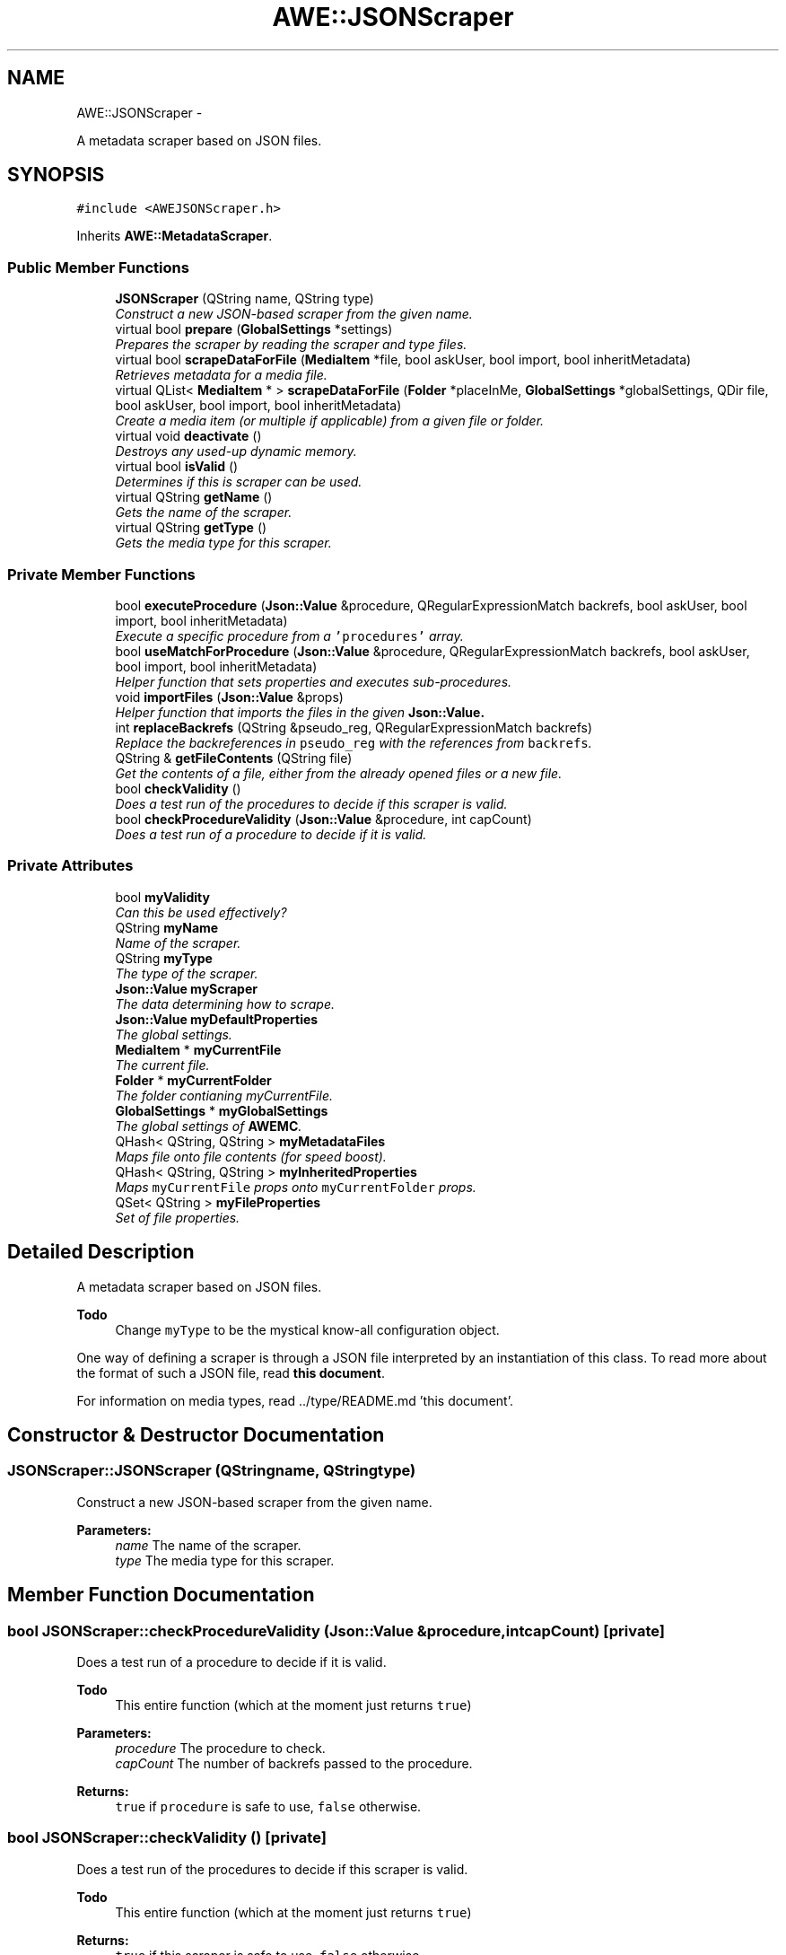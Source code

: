 .TH "AWE::JSONScraper" 3 "Sat May 10 2014" "Version 0.1" "AWE Media Center" \" -*- nroff -*-
.ad l
.nh
.SH NAME
AWE::JSONScraper \- 
.PP
A metadata scraper based on JSON files\&.  

.SH SYNOPSIS
.br
.PP
.PP
\fC#include <AWEJSONScraper\&.h>\fP
.PP
Inherits \fBAWE::MetadataScraper\fP\&.
.SS "Public Member Functions"

.in +1c
.ti -1c
.RI "\fBJSONScraper\fP (QString name, QString type)"
.br
.RI "\fIConstruct a new JSON-based scraper from the given name\&. \fP"
.ti -1c
.RI "virtual bool \fBprepare\fP (\fBGlobalSettings\fP *settings)"
.br
.RI "\fIPrepares the scraper by reading the scraper and type files\&. \fP"
.ti -1c
.RI "virtual bool \fBscrapeDataForFile\fP (\fBMediaItem\fP *file, bool askUser, bool import, bool inheritMetadata)"
.br
.RI "\fIRetrieves metadata for a media file\&. \fP"
.ti -1c
.RI "virtual QList< \fBMediaItem\fP * > \fBscrapeDataForFile\fP (\fBFolder\fP *placeInMe, \fBGlobalSettings\fP *globalSettings, QDir file, bool askUser, bool import, bool inheritMetadata)"
.br
.RI "\fICreate a media item (or multiple if applicable) from a given file or folder\&. \fP"
.ti -1c
.RI "virtual void \fBdeactivate\fP ()"
.br
.RI "\fIDestroys any used-up dynamic memory\&. \fP"
.ti -1c
.RI "virtual bool \fBisValid\fP ()"
.br
.RI "\fIDetermines if this is scraper can be used\&. \fP"
.ti -1c
.RI "virtual QString \fBgetName\fP ()"
.br
.RI "\fIGets the name of the scraper\&. \fP"
.ti -1c
.RI "virtual QString \fBgetType\fP ()"
.br
.RI "\fIGets the media type for this scraper\&. \fP"
.in -1c
.SS "Private Member Functions"

.in +1c
.ti -1c
.RI "bool \fBexecuteProcedure\fP (\fBJson::Value\fP &procedure, QRegularExpressionMatch backrefs, bool askUser, bool import, bool inheritMetadata)"
.br
.RI "\fIExecute a specific procedure from a \fC'procedures'\fP array\&. \fP"
.ti -1c
.RI "bool \fBuseMatchForProcedure\fP (\fBJson::Value\fP &procedure, QRegularExpressionMatch backrefs, bool askUser, bool import, bool inheritMetadata)"
.br
.RI "\fIHelper function that sets properties and executes sub-procedures\&. \fP"
.ti -1c
.RI "void \fBimportFiles\fP (\fBJson::Value\fP &props)"
.br
.RI "\fIHelper function that imports the files in the given \fC\fBJson::Value\fP\fP\&. \fP"
.ti -1c
.RI "int \fBreplaceBackrefs\fP (QString &pseudo_reg, QRegularExpressionMatch backrefs)"
.br
.RI "\fIReplace the backreferences in \fCpseudo_reg\fP with the references from \fCbackrefs\fP\&. \fP"
.ti -1c
.RI "QString & \fBgetFileContents\fP (QString file)"
.br
.RI "\fIGet the contents of a file, either from the already opened files or a new file\&. \fP"
.ti -1c
.RI "bool \fBcheckValidity\fP ()"
.br
.RI "\fIDoes a test run of the procedures to decide if this scraper is valid\&. \fP"
.ti -1c
.RI "bool \fBcheckProcedureValidity\fP (\fBJson::Value\fP &procedure, int capCount)"
.br
.RI "\fIDoes a test run of a procedure to decide if it is valid\&. \fP"
.in -1c
.SS "Private Attributes"

.in +1c
.ti -1c
.RI "bool \fBmyValidity\fP"
.br
.RI "\fICan this be used effectively? \fP"
.ti -1c
.RI "QString \fBmyName\fP"
.br
.RI "\fIName of the scraper\&. \fP"
.ti -1c
.RI "QString \fBmyType\fP"
.br
.RI "\fIThe type of the scraper\&. \fP"
.ti -1c
.RI "\fBJson::Value\fP \fBmyScraper\fP"
.br
.RI "\fIThe data determining how to scrape\&. \fP"
.ti -1c
.RI "\fBJson::Value\fP \fBmyDefaultProperties\fP"
.br
.RI "\fIThe global settings\&. \fP"
.ti -1c
.RI "\fBMediaItem\fP * \fBmyCurrentFile\fP"
.br
.RI "\fIThe current file\&. \fP"
.ti -1c
.RI "\fBFolder\fP * \fBmyCurrentFolder\fP"
.br
.RI "\fIThe folder contianing myCurrentFile\&. \fP"
.ti -1c
.RI "\fBGlobalSettings\fP * \fBmyGlobalSettings\fP"
.br
.RI "\fIThe global settings of \fBAWEMC\fP\&. \fP"
.ti -1c
.RI "QHash< QString, QString > \fBmyMetadataFiles\fP"
.br
.RI "\fIMaps file onto file contents (for speed boost)\&. \fP"
.ti -1c
.RI "QHash< QString, QString > \fBmyInheritedProperties\fP"
.br
.RI "\fIMaps \fCmyCurrentFile\fP props onto \fCmyCurrentFolder\fP props\&. \fP"
.ti -1c
.RI "QSet< QString > \fBmyFileProperties\fP"
.br
.RI "\fISet of file properties\&. \fP"
.in -1c
.SH "Detailed Description"
.PP 
A metadata scraper based on JSON files\&. 


.PP
\fBTodo\fP
.RS 4
Change \fCmyType\fP to be the mystical know-all configuration object\&.
.RE
.PP
.PP
One way of defining a scraper is through a JSON file interpreted by an instantiation of this class\&. To read more about the format of such a JSON file, read \fBthis document\fP\&.
.PP
For information on media types, read \&.\&./type/README\&.md 'this document'\&. 
.SH "Constructor & Destructor Documentation"
.PP 
.SS "JSONScraper::JSONScraper (QStringname, QStringtype)"

.PP
Construct a new JSON-based scraper from the given name\&. 
.PP
\fBParameters:\fP
.RS 4
\fIname\fP The name of the scraper\&. 
.br
\fItype\fP The media type for this scraper\&. 
.RE
.PP

.SH "Member Function Documentation"
.PP 
.SS "bool JSONScraper::checkProcedureValidity (\fBJson::Value\fP &procedure, intcapCount)\fC [private]\fP"

.PP
Does a test run of a procedure to decide if it is valid\&. 
.PP
\fBTodo\fP
.RS 4
This entire function (which at the moment just returns \fCtrue\fP)
.RE
.PP
.PP
\fBParameters:\fP
.RS 4
\fIprocedure\fP The procedure to check\&. 
.br
\fIcapCount\fP The number of backrefs passed to the procedure\&.
.RE
.PP
\fBReturns:\fP
.RS 4
\fCtrue\fP if \fCprocedure\fP is safe to use, \fCfalse\fP otherwise\&. 
.RE
.PP

.SS "bool JSONScraper::checkValidity ()\fC [private]\fP"

.PP
Does a test run of the procedures to decide if this scraper is valid\&. 
.PP
\fBTodo\fP
.RS 4
This entire function (which at the moment just returns \fCtrue\fP)
.RE
.PP
.PP
\fBReturns:\fP
.RS 4
\fCtrue\fP if this scraper is safe to use, \fCfalse\fP otherwise\&. 
.RE
.PP

.SS "void JSONScraper::deactivate ()\fC [virtual]\fP"

.PP
Destroys any used-up dynamic memory\&. This helps with memory management\&. 
.PP
Implements \fBAWE::MetadataScraper\fP\&.
.SS "bool JSONScraper::executeProcedure (\fBJson::Value\fP &procedure, QRegularExpressionMatchbackrefs, boolaskUser, boolimport, boolinheritMetadata)\fC [private]\fP"

.PP
Execute a specific procedure from a \fC'procedures'\fP array\&. 
.PP
\fBParameters:\fP
.RS 4
\fIprocedure\fP The procedure to execute\&. 
.br
\fIbackrefs\fP The backreferences to use on the \fC'look in file'\fP and \fC'for'\fP tags\&. 
.br
\fIaskUser\fP \fCtrue\fP if the user wants semi-automatic scraping, \fCfalse\fP if completely automatic\&. 
.br
\fIimport\fP \fCtrue\fP if the user wants to import files, \fCfalse\fP if the user wants links\&. 
.br
\fIinheritMetadata\fP \fCtrue\fP if designated metadata items should be inherited from the containing folder, \fCfalse\fP otherwise\&.
.RE
.PP
\fBReturns:\fP
.RS 4
\fCtrue\fP if the procedure ran without issue, \fCfalse\fP otherwise\&. 
.RE
.PP

.SS "QString & JSONScraper::getFileContents (QStringfile)\fC [private]\fP"

.PP
Get the contents of a file, either from the already opened files or a new file\&. 
.PP
\fBParameters:\fP
.RS 4
\fIfile\fP The file to get the contents for\&.
.RE
.PP
\fBReturns:\fP
.RS 4
The contents of \fCfile\fP\&. 
.RE
.PP

.SS "QString JSONScraper::getName ()\fC [virtual]\fP"

.PP
Gets the name of the scraper\&. 
.PP
\fBReturns:\fP
.RS 4
The name of the scraper\&. 
.RE
.PP

.PP
Implements \fBAWE::MetadataScraper\fP\&.
.SS "QString JSONScraper::getType ()\fC [virtual]\fP"

.PP
Gets the media type for this scraper\&. 
.PP
\fBReturns:\fP
.RS 4
The media type name for the scraper\&. 
.RE
.PP

.PP
Implements \fBAWE::MetadataScraper\fP\&.
.SS "void JSONScraper::importFiles (\fBJson::Value\fP &props)\fC [private]\fP"

.PP
Helper function that imports the files in the given \fC\fBJson::Value\fP\fP\&. This is used for the \fC'force copy'\fP and \fC'copy'\fP tags\&.
.PP
\fBParameters:\fP
.RS 4
\fIprops\fP The properties that contain files to import\&. 
.RE
.PP

.SS "bool JSONScraper::isValid ()\fC [virtual]\fP"

.PP
Determines if this is scraper can be used\&. 
.PP
\fBReturns:\fP
.RS 4
\fCtrue\fP if this scraper can be used successfully, \fCfalse\fP otherwise\&. 
.RE
.PP

.PP
Implements \fBAWE::MetadataScraper\fP\&.
.SS "bool JSONScraper::prepare (\fBGlobalSettings\fP *settings)\fC [virtual]\fP"

.PP
Prepares the scraper by reading the scraper and type files\&. This helps with memory management\&.
.PP
\fBParameters:\fP
.RS 4
\fIsettings\fP The \&.\&./settings/README\&.md 'global settings of AWEMC'\&.
.RE
.PP
\fBReturns:\fP
.RS 4
\fCtrue\fP if the scraper was able to prepare itself, \fCfalse\fP if an error occured and scraping should be aborted\&. Generally, a \fCfalse\fP result here means that the JSON file was incorrectly written\&. 
.RE
.PP

.PP
Implements \fBAWE::MetadataScraper\fP\&.
.SS "int JSONScraper::replaceBackrefs (QString &pseudo_reg, QRegularExpressionMatchbackrefs)\fC [private]\fP"

.PP
Replace the backreferences in \fCpseudo_reg\fP with the references from \fCbackrefs\fP\&. \fCpseudo_reg\fP should be formatted according to \fCthis function's\fP \fCfmt\fP parameter\&.
.PP
\fBParameters:\fP
.RS 4
\fIpseudo_reg\fP The \fCQString\fP with the references to replace\&. 
.br
\fIbackrefs\fP The backreferences to use\&.
.RE
.PP
\fBReturns:\fP
.RS 4
The highest backref requested\&. 
.RE
.PP

.SS "bool JSONScraper::scrapeDataForFile (\fBMediaItem\fP *file, boolaskUser, boolimport, boolinheritMetadata)\fC [virtual]\fP"

.PP
Retrieves metadata for a media file\&. To construct your JSON file, you should use \fCjsoncpp\fP\&.
.PP
\fCaskUser\fP tells your scraper if the user wants to be given a list of choices for certain things\&. You should NOT ask the user for everything if \fCaskUser\fP is true; only basic things like, 'Which icon do you want to use?'
.PP
\fCimport\fP specifies if the files you get should be copied into \fBAWEMC\fP's folders\&. Do NOT copy the media file\&.
.PP
\fBTodo\fP
.RS 4
boolean flags
.RE
.PP
.PP
\fBParameters:\fP
.RS 4
\fIfile\fP The media file to get metadata for\&. 
.br
\fIaskUser\fP \fCtrue\fP if the user wants to be given choices, \fCfalse\fP otherwise\&. 
.br
\fIimport\fP \fCtrue\fP if the user wants to import metadata files, \fCfalse\fP otherwise\&. 
.br
\fIinheritMetadata\fP \fCtrue\fP if designated metadata items should be inherited from the containing folder, \fCfalse\fP otherwise\&.
.RE
.PP
\fBReturns:\fP
.RS 4
\fCtrue\fP if the scraper was able to get the metadata, \fCfalse\fP if it was not\&. 
.RE
.PP

.PP
Implements \fBAWE::MetadataScraper\fP\&.
.SS "QList< \fBMediaItem\fP * > JSONScraper::scrapeDataForFile (\fBFolder\fP *placeInMe, \fBGlobalSettings\fP *globalSettings, QDirfile, boolaskUser, boolimport, boolinheritMetadata)\fC [virtual]\fP"

.PP
Create a media item (or multiple if applicable) from a given file or folder\&. To construct your JSON file, you should use \fCJsonCpp\fP\&.
.PP
\fCaskUser\fP tells your scraper if the user wants to be given a list of choices for certain things\&. You should NOT ask the user for everything if \fCaskUser\fP is true; only basic things like, 'Which icon do you want to use?'
.PP
\fCimport\fP specifies if the files you get should be copied into \fBAWEMC\fP's folders\&. Do NOT copy the media file\&.
.PP
\fCinheritMetadata\fP determines if data that could be inherited from the folder should be\&.
.PP
\fBTodo\fP
.RS 4
boolean flags
.RE
.PP
.PP
\fBParameters:\fP
.RS 4
\fIplaceInMe\fP The \fC\fBFolder\fP\fP to put the created items in\&. 
.br
\fIfile\fP The file or folder to get media items for\&. 
.br
\fIglobalSettings\fP The global settings of \fBAWEMC\fP\&. 
.br
\fIaskUser\fP \fCtrue\fP if the user wants to be given choices, \fCfalse\fP otherwise\&. 
.br
\fIimport\fP \fCtrue\fP if the user wants to import metadata files, \fCfalse\fP otherwise\&. 
.br
\fIinheritMetadata\fP \fCtrue\fP if designated metadata items should be inherited from the containing folder, \fCfalse\fP otherwise\&.
.RE
.PP
\fBReturns:\fP
.RS 4
A list of media items for the given file\&. The list is empty if the file does not match\&. 
.RE
.PP

.PP
Implements \fBAWE::MetadataScraper\fP\&.
.SS "bool JSONScraper::useMatchForProcedure (\fBJson::Value\fP &procedure, QRegularExpressionMatchbackrefs, boolaskUser, boolimport, boolinheritMetadata)\fC [private]\fP"

.PP
Helper function that sets properties and executes sub-procedures\&. 
.PP
\fBParameters:\fP
.RS 4
\fIprocedure\fP The procedure describing the properties and sub-procedures\&. 
.br
\fIbackrefs\fP The backreferences to use on the properties tags\&. 
.br
\fIaskUser\fP \fCtrue\fP if the user wants semi-automatic scraping, \fCfalse\fP if completely automatic\&. 
.br
\fIimport\fP \fCtrue\fP if the user wants to import files, \fCfalse\fP if the user wants links\&. 
.br
\fIinheritMetadata\fP \fCtrue\fP if designated metadata items should be inherited from the containing folder, \fCfalse\fP otherwise\&.
.RE
.PP
\fBReturns:\fP
.RS 4
\fCtrue\fP if the procedure ran without issue, \fCfalse\fP otherwise\&. 
.RE
.PP


.SH "Author"
.PP 
Generated automatically by Doxygen for AWE Media Center from the source code\&.
